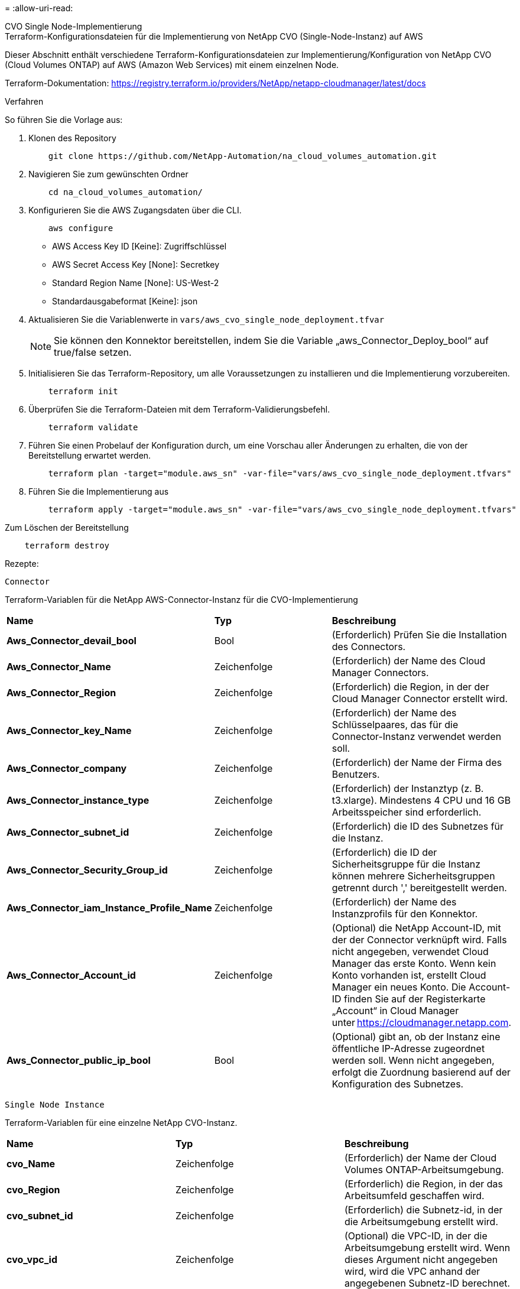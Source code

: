 = 
:allow-uri-read: 


[role="tabbed-block"]
====
.CVO Single Node-Implementierung
--
.Terraform-Konfigurationsdateien für die Implementierung von NetApp CVO (Single-Node-Instanz) auf AWS
Dieser Abschnitt enthält verschiedene Terraform-Konfigurationsdateien zur Implementierung/Konfiguration von NetApp CVO (Cloud Volumes ONTAP) auf AWS (Amazon Web Services) mit einem einzelnen Node.

Terraform-Dokumentation: https://registry.terraform.io/providers/NetApp/netapp-cloudmanager/latest/docs[]

.Verfahren
So führen Sie die Vorlage aus:

. Klonen des Repository
+
[source, cli]
----
    git clone https://github.com/NetApp-Automation/na_cloud_volumes_automation.git
----
. Navigieren Sie zum gewünschten Ordner
+
[source, cli]
----
    cd na_cloud_volumes_automation/
----
. Konfigurieren Sie die AWS Zugangsdaten über die CLI.
+
[source, cli]
----
    aws configure
----
+
** AWS Access Key ID [Keine]: Zugriffschlüssel
** AWS Secret Access Key [None]: Secretkey
** Standard Region Name [None]: US-West-2
** Standardausgabeformat [Keine]: json


. Aktualisieren Sie die Variablenwerte in `vars/aws_cvo_single_node_deployment.tfvar`
+

NOTE: Sie können den Konnektor bereitstellen, indem Sie die Variable „aws_Connector_Deploy_bool“ auf true/false setzen.

. Initialisieren Sie das Terraform-Repository, um alle Voraussetzungen zu installieren und die Implementierung vorzubereiten.
+
[source, cli]
----
    terraform init
----
. Überprüfen Sie die Terraform-Dateien mit dem Terraform-Validierungsbefehl.
+
[source, cli]
----
    terraform validate
----
. Führen Sie einen Probelauf der Konfiguration durch, um eine Vorschau aller Änderungen zu erhalten, die von der Bereitstellung erwartet werden.
+
[source, cli]
----
    terraform plan -target="module.aws_sn" -var-file="vars/aws_cvo_single_node_deployment.tfvars"
----
. Führen Sie die Implementierung aus
+
[source, cli]
----
    terraform apply -target="module.aws_sn" -var-file="vars/aws_cvo_single_node_deployment.tfvars"
----


Zum Löschen der Bereitstellung

[source, cli]
----
    terraform destroy
----
.Rezepte:
`Connector`

Terraform-Variablen für die NetApp AWS-Connector-Instanz für die CVO-Implementierung

|===


| *Name* | *Typ* | *Beschreibung* 


| *Aws_Connector_devail_bool* | Bool | (Erforderlich) Prüfen Sie die Installation des Connectors. 


| *Aws_Connector_Name* | Zeichenfolge | (Erforderlich) der Name des Cloud Manager Connectors. 


| *Aws_Connector_Region* | Zeichenfolge | (Erforderlich) die Region, in der der Cloud Manager Connector erstellt wird. 


| *Aws_Connector_key_Name* | Zeichenfolge | (Erforderlich) der Name des Schlüsselpaares, das für die Connector-Instanz verwendet werden soll. 


| *Aws_Connector_company* | Zeichenfolge | (Erforderlich) der Name der Firma des Benutzers. 


| *Aws_Connector_instance_type* | Zeichenfolge | (Erforderlich) der Instanztyp (z. B. t3.xlarge). Mindestens 4 CPU und 16 GB Arbeitsspeicher sind erforderlich. 


| *Aws_Connector_subnet_id* | Zeichenfolge | (Erforderlich) die ID des Subnetzes für die Instanz. 


| *Aws_Connector_Security_Group_id* | Zeichenfolge | (Erforderlich) die ID der Sicherheitsgruppe für die Instanz können mehrere Sicherheitsgruppen getrennt durch ',' bereitgestellt werden. 


| *Aws_Connector_iam_Instance_Profile_Name* | Zeichenfolge | (Erforderlich) der Name des Instanzprofils für den Konnektor. 


| *Aws_Connector_Account_id* | Zeichenfolge | (Optional) die NetApp Account-ID, mit der der Connector verknüpft wird. Falls nicht angegeben, verwendet Cloud Manager das erste Konto. Wenn kein Konto vorhanden ist, erstellt Cloud Manager ein neues Konto. Die Account-ID finden Sie auf der Registerkarte „Account“ in Cloud Manager unter https://cloudmanager.netapp.com[]. 


| *Aws_Connector_public_ip_bool* | Bool | (Optional) gibt an, ob der Instanz eine öffentliche IP-Adresse zugeordnet werden soll. Wenn nicht angegeben, erfolgt die Zuordnung basierend auf der Konfiguration des Subnetzes. 
|===
`Single Node Instance`

Terraform-Variablen für eine einzelne NetApp CVO-Instanz.

|===


| *Name* | *Typ* | *Beschreibung* 


| *cvo_Name* | Zeichenfolge | (Erforderlich) der Name der Cloud Volumes ONTAP-Arbeitsumgebung. 


| *cvo_Region* | Zeichenfolge | (Erforderlich) die Region, in der das Arbeitsumfeld geschaffen wird. 


| *cvo_subnet_id* | Zeichenfolge | (Erforderlich) die Subnetz-id, in der die Arbeitsumgebung erstellt wird. 


| *cvo_vpc_id* | Zeichenfolge | (Optional) die VPC-ID, in der die Arbeitsumgebung erstellt wird. Wenn dieses Argument nicht angegeben wird, wird die VPC anhand der angegebenen Subnetz-ID berechnet. 


| *cvo_svm_password* | Zeichenfolge | (Erforderlich) das Admin-Passwort für Cloud Volumes ONTAP. 


| *cvo_writing_Speed_State* | Zeichenfolge | (Optional) die Schreibgeschwindigkeitseinstellung für Cloud Volumes ONTAP: ['NORMAL','HIGH']. Die Standardeinstellung ist „NORMAL“. 
|===
--
.CVO HA-Implementierung
--
.Terraform-Konfigurationsdateien für die Implementierung von NetApp CVO (HA-Paar) auf AWS
Dieser Abschnitt enthält verschiedene Terraform-Konfigurationsdateien zur Implementierung/Konfiguration von NetApp CVO (Cloud Volumes ONTAP) als Hochverfügbarkeitspaar auf AWS (Amazon Web Services).

Terraform-Dokumentation: https://registry.terraform.io/providers/NetApp/netapp-cloudmanager/latest/docs[]

.Verfahren
So führen Sie die Vorlage aus:

. Klonen des Repository
+
[source, cli]
----
    git clone https://github.com/NetApp-Automation/na_cloud_volumes_automation.git
----
. Navigieren Sie zum gewünschten Ordner
+
[source, cli]
----
    cd na_cloud_volumes_automation/
----
. Konfigurieren Sie die AWS Zugangsdaten über die CLI.
+
[source, cli]
----
    aws configure
----
+
** AWS Access Key ID [Keine]: Zugriffschlüssel
** AWS Secret Access Key [None]: Secretkey
** Standard Region Name [None]: US-West-2
** Standardausgabeformat [Keine]: json


. Aktualisieren Sie die Variablenwerte in `vars/aws_cvo_ha_deployment.tfvars`.
+

NOTE: Sie können den Konnektor bereitstellen, indem Sie die Variable „aws_Connector_Deploy_bool“ auf true/false setzen.

. Initialisieren Sie das Terraform-Repository, um alle Voraussetzungen zu installieren und die Implementierung vorzubereiten.
+
[source, cli]
----
      terraform init
----
. Überprüfen Sie die Terraform-Dateien mit dem Terraform-Validierungsbefehl.
+
[source, cli]
----
    terraform validate
----
. Führen Sie einen Probelauf der Konfiguration durch, um eine Vorschau aller Änderungen zu erhalten, die von der Bereitstellung erwartet werden.
+
[source, cli]
----
    terraform plan -target="module.aws_ha" -var-file="vars/aws_cvo_ha_deployment.tfvars"
----
. Führen Sie die Implementierung aus
+
[source, cli]
----
    terraform apply -target="module.aws_ha" -var-file="vars/aws_cvo_ha_deployment.tfvars"
----


Zum Löschen der Bereitstellung

[source, cli]
----
    terraform destroy
----
.Rezepte:
`Connector`

Terraform-Variablen für die NetApp AWS-Connector-Instanz für die CVO-Implementierung

|===


| *Name* | *Typ* | *Beschreibung* 


| *Aws_Connector_devail_bool* | Bool | (Erforderlich) Prüfen Sie die Installation des Connectors. 


| *Aws_Connector_Name* | Zeichenfolge | (Erforderlich) der Name des Cloud Manager Connectors. 


| *Aws_Connector_Region* | Zeichenfolge | (Erforderlich) die Region, in der der Cloud Manager Connector erstellt wird. 


| *Aws_Connector_key_Name* | Zeichenfolge | (Erforderlich) der Name des Schlüsselpaares, das für die Connector-Instanz verwendet werden soll. 


| *Aws_Connector_company* | Zeichenfolge | (Erforderlich) der Name der Firma des Benutzers. 


| *Aws_Connector_instance_type* | Zeichenfolge | (Erforderlich) der Instanztyp (z. B. t3.xlarge). Mindestens 4 CPU und 16 GB Arbeitsspeicher sind erforderlich. 


| *Aws_Connector_subnet_id* | Zeichenfolge | (Erforderlich) die ID des Subnetzes für die Instanz. 


| *Aws_Connector_Security_Group_id* | Zeichenfolge | (Erforderlich) die ID der Sicherheitsgruppe für die Instanz können mehrere Sicherheitsgruppen getrennt durch ',' bereitgestellt werden. 


| *Aws_Connector_iam_Instance_Profile_Name* | Zeichenfolge | (Erforderlich) der Name des Instanzprofils für den Konnektor. 


| *Aws_Connector_Account_id* | Zeichenfolge | (Optional) die NetApp Account-ID, mit der der Connector verknüpft wird. Falls nicht angegeben, verwendet Cloud Manager das erste Konto. Wenn kein Konto vorhanden ist, erstellt Cloud Manager ein neues Konto. Die Account-ID finden Sie auf der Registerkarte „Account“ in Cloud Manager unter https://cloudmanager.netapp.com[]. 


| *Aws_Connector_public_ip_bool* | Bool | (Optional) gibt an, ob der Instanz eine öffentliche IP-Adresse zugeordnet werden soll. Wenn nicht angegeben, erfolgt die Zuordnung basierend auf der Konfiguration des Subnetzes. 
|===
`HA Pair`

Terraform-Variablen für NetApp CVO Instanzen in HA-Paar.

|===


| *Name* | *Typ* | *Beschreibung* 


| *cvo_is_ha* | Bool | (Optional) Geben Sie an, ob die Arbeitsumgebung ein HA-Paar ist oder nicht [true, false]. Die Standardeinstellung lautet false. 


| *cvo_Name* | Zeichenfolge | (Erforderlich) der Name der Cloud Volumes ONTAP-Arbeitsumgebung. 


| *cvo_Region* | Zeichenfolge | (Erforderlich) die Region, in der das Arbeitsumfeld geschaffen wird. 


| *cvo_node1_subnet_id* | Zeichenfolge | (Erforderlich) die Subnetz-id, an der der erste Knoten erstellt wird. 


| *cvo_node2_subnet_id* | Zeichenfolge | (Erforderlich) die Subnetz-id, an der der zweite Knoten erstellt wird. 


| *cvo_vpc_id* | Zeichenfolge | (Optional) die VPC-ID, in der die Arbeitsumgebung erstellt wird. Wenn dieses Argument nicht angegeben wird, wird die VPC anhand der angegebenen Subnetz-ID berechnet. 


| *cvo_svm_password* | Zeichenfolge | (Erforderlich) das Admin-Passwort für Cloud Volumes ONTAP. 


| *cvo_Failover_Mode* | Zeichenfolge | (Optional) für HA, der Failover-Modus für das HA-Paar: ['PrivateIP', 'FloatingIP']. 'PrivateIP' ist für eine einzige Verfügbarkeitszone und 'FloatingIP' für mehrere Verfügbarkeitszonen. 


| *cvo_Mediator_Subnetz_id* | Zeichenfolge | (Optional) für HA, die Subnetz-ID des Mediators. 


| *cvo_Mediator_Key_Pair_Name* | Zeichenfolge | (Optional) für HA, den Namen des Schlüsselpaars für die Instanz des Mediators. 


| *cvo_Cluster_Floating_ip* | Zeichenfolge | (Optional) für HA FloatingIP, die fließende IP-Adresse für das Cluster-Management. 


| *cvo_Data_Floating_ip* | Zeichenfolge | (Optional) für HA FloatingIP, die Daten-FloatingIP-Adresse. 


| *cvo_Data_Floating_ip2* | Zeichenfolge | (Optional) für HA FloatingIP, die Daten-FloatingIP-Adresse. 


| *cvo_svm_Floating_ip* | Zeichenfolge | (Optional) für HA FloatingIP, die fließende IP-Adresse für das SVM-Management. 


| *cvo_Route_table_ids* | Liste | (Optional) für HA-FloatingIP, die Liste der Routing-Tabellen-IDs, die mit den fließenden IPs aktualisiert wird. 
|===
--
.FSX-Implementierung
--
.Terraform-Konfigurationsdateien zur Implementierung von NetApp ONTAP FSX auf AWS
Dieser Abschnitt enthält verschiedene Terraform-Konfigurationsdateien zur Bereitstellung/Konfiguration von NetApp ONTAP FSX auf AWS (Amazon Web Services).

Terraform-Dokumentation: https://registry.terraform.io/providers/NetApp/netapp-cloudmanager/latest/docs[]

.Verfahren
So führen Sie die Vorlage aus:

. Klonen des Repository
+
[source, cli]
----
    git clone https://github.com/NetApp-Automation/na_cloud_volumes_automation.git
----
. Navigieren Sie zum gewünschten Ordner
+
[source, cli]
----
    cd na_cloud_volumes_automation/
----
. Konfigurieren Sie die AWS Zugangsdaten über die CLI.
+
[source, cli]
----
    aws configure
----
+
** AWS Access Key ID [Keine]: Zugriffschlüssel
** AWS Secret Access Key [None]: Secretkey
** Standard Region Name [None]: US-West-2
** Standardausgabeformat [Keine]:


. Aktualisieren Sie die Variablenwerte in `vars/aws_fsx_deployment.tfvars`
+

NOTE: Sie können den Konnektor bereitstellen, indem Sie die Variable „aws_Connector_Deploy_bool“ auf true/false setzen.

. Initialisieren Sie das Terraform-Repository, um alle Voraussetzungen zu installieren und die Implementierung vorzubereiten.
+
[source, cli]
----
    terraform init
----
. Überprüfen Sie die Terraform-Dateien mit dem Terraform-Validierungsbefehl.
+
[source, cli]
----
    terraform validate
----
. Führen Sie einen Probelauf der Konfiguration durch, um eine Vorschau aller Änderungen zu erhalten, die von der Bereitstellung erwartet werden.
+
[source, cli]
----
    terraform plan -target="module.aws_fsx" -var-file="vars/aws_fsx_deployment.tfvars"
----
. Führen Sie die Implementierung aus
+
[source, cli]
----
    terraform apply -target="module.aws_fsx" -var-file="vars/aws_fsx_deployment.tfvars"
----


Zum Löschen der Bereitstellung

[source, cli]
----
    terraform destroy
----
.Rezepte:
`Connector`

Terraform-Variablen für die NetApp AWS Connector-Instanz.

|===


| *Name* | *Typ* | *Beschreibung* 


| *Aws_Connector_devail_bool* | Bool | (Erforderlich) Prüfen Sie die Installation des Connectors. 


| *Aws_Connector_Name* | Zeichenfolge | (Erforderlich) der Name des Cloud Manager Connectors. 


| *Aws_Connector_Region* | Zeichenfolge | (Erforderlich) die Region, in der der Cloud Manager Connector erstellt wird. 


| *Aws_Connector_key_Name* | Zeichenfolge | (Erforderlich) der Name des Schlüsselpaares, das für die Connector-Instanz verwendet werden soll. 


| *Aws_Connector_company* | Zeichenfolge | (Erforderlich) der Name der Firma des Benutzers. 


| *Aws_Connector_instance_type* | Zeichenfolge | (Erforderlich) der Instanztyp (z. B. t3.xlarge). Mindestens 4 CPU und 16 GB Arbeitsspeicher sind erforderlich. 


| *Aws_Connector_subnet_id* | Zeichenfolge | (Erforderlich) die ID des Subnetzes für die Instanz. 


| *Aws_Connector_Security_Group_id* | Zeichenfolge | (Erforderlich) die ID der Sicherheitsgruppe für die Instanz können mehrere Sicherheitsgruppen getrennt durch ',' bereitgestellt werden. 


| *Aws_Connector_iam_Instance_Profile_Name* | Zeichenfolge | (Erforderlich) der Name des Instanzprofils für den Konnektor. 


| *Aws_Connector_Account_id* | Zeichenfolge | (Optional) die NetApp Account-ID, mit der der Connector verknüpft wird. Falls nicht angegeben, verwendet Cloud Manager das erste Konto. Wenn kein Konto vorhanden ist, erstellt Cloud Manager ein neues Konto. Die Account-ID finden Sie auf der Registerkarte „Account“ in Cloud Manager unter https://cloudmanager.netapp.com[]. 


| *Aws_Connector_public_ip_bool* | Bool | (Optional) gibt an, ob der Instanz eine öffentliche IP-Adresse zugeordnet werden soll. Wenn nicht angegeben, erfolgt die Zuordnung basierend auf der Konfiguration des Subnetzes. 
|===
`FSx Instance`

Terraform-Variablen für die NetApp ONTAP FSX-Instanz.

|===


| *Name* | *Typ* | *Beschreibung* 


| *fsx_Name* | Zeichenfolge | (Erforderlich) der Name der Cloud Volumes ONTAP-Arbeitsumgebung. 


| *fsx_Region* | Zeichenfolge | (Erforderlich) die Region, in der das Arbeitsumfeld geschaffen wird. 


| *fsx_primary_subnet_id* | Zeichenfolge | (Erforderlich) die primäre Subnetz-id, in der die Arbeitsumgebung erstellt wird. 


| *fsx_Secondary_Subnet_id* | Zeichenfolge | (Erforderlich) die sekundäre Subnetz-id, in der die Arbeitsumgebung erstellt wird. 


| *fsx_Account_id* | Zeichenfolge | (Erforderlich) die NetApp Account-ID, der die FSX-Instanz zugeordnet wird. Falls nicht angegeben, verwendet Cloud Manager das erste Konto. Wenn kein Konto vorhanden ist, erstellt Cloud Manager ein neues Konto. Die Account-ID finden Sie auf der Registerkarte „Account“ in Cloud Manager unter https://cloudmanager.netapp.com[]. 


| *fsx_Workspace_id* | Zeichenfolge | (Erforderlich) die ID des Workspace von Cloud Manager der Arbeitsumgebung. 


| *fsx_admin_password* | Zeichenfolge | (Erforderlich) das Admin-Passwort für Cloud Volumes ONTAP. 


| *fsx_Throughput_Capacity* | Zeichenfolge | (Optional) Kapazität des Durchsatzes. 


| *fsx_Storage_Capacity_size* | Zeichenfolge | (Optional) EBS Volume-Größe für das erste Daten-Aggregat. Bei GB kann das Gerät Folgendes haben: [100 oder 500]. Für TB kann die Einheit sein: [1,2,4,8,16]. Die Standardeinstellung lautet „1“. 


| *fsx_Storage_Capacity_size_unit* | Zeichenfolge | (Optional) ['GB' oder 'TB']. Der Standardwert ist „TB“. 


| *fsx_cloudManager_aws_requency_Name* | Zeichenfolge | (Erforderlich) der Name des AWS Credentials-Kontonamens. 
|===
--
====